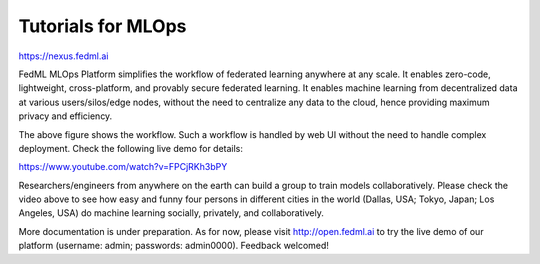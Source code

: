 #######################
Tutorials for MLOps
#######################

https://nexus.fedml.ai


FedML MLOps Platform simplifies the workflow of federated learning anywhere at any scale.
It enables zero-code, lightweight, cross-platform, and provably secure federated learning.
It enables machine learning from decentralized data at various users/silos/edge nodes, without the need to centralize any data to the cloud, hence providing maximum privacy and efficiency.

.. image:: MLOps.png

The above figure shows the workflow. Such a workflow is handled by web UI without the need to handle complex deployment. Check the following live demo for details:

https://www.youtube.com/watch?v=FPCjRKh3bPY

Researchers/engineers from anywhere on the earth can build a group to train models collaboratively. Please check the video above to see how easy and funny four persons in different cities in the world (Dallas, USA; Tokyo, Japan; Los Angeles, USA) do machine learning socially, privately, and collaboratively.

More documentation is under preparation. As for now, please visit http://open.fedml.ai to try the live demo of our platform (username: admin; passwords: admin0000). Feedback welcomed!